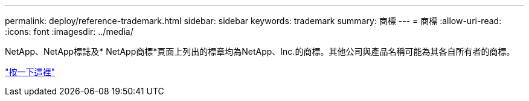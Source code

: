 ---
permalink: deploy/reference-trademark.html 
sidebar: sidebar 
keywords: trademark 
summary: 商標 
---
= 商標
:allow-uri-read: 
:icons: font
:imagesdir: ../media/


NetApp、NetApp標誌及* NetApp商標*頁面上列出的標章均為NetApp、Inc.的商標。其他公司與產品名稱可能為其各自所有者的商標。

http://www.netapp.com/us/legal/netapptmlist.aspx["按一下這裡"^]
